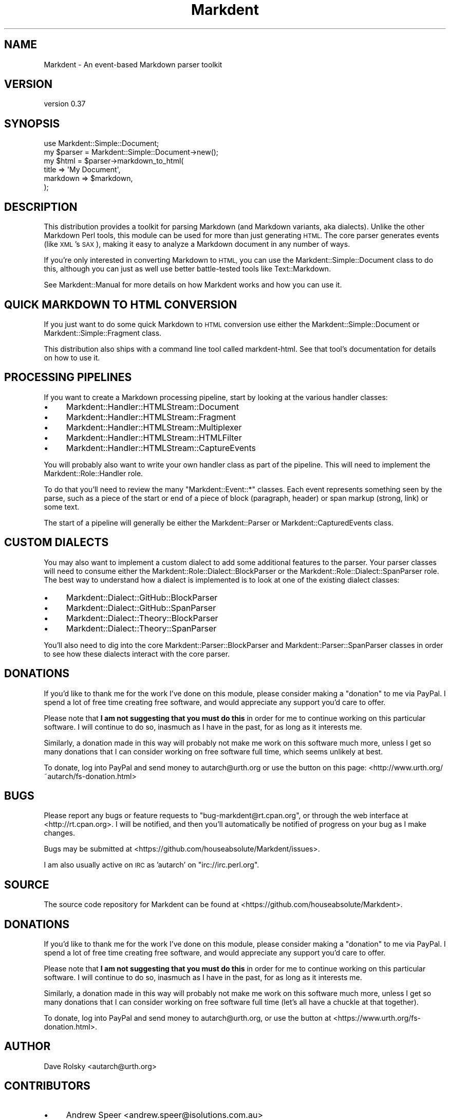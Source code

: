.\" Automatically generated by Pod::Man 4.14 (Pod::Simple 3.40)
.\"
.\" Standard preamble:
.\" ========================================================================
.de Sp \" Vertical space (when we can't use .PP)
.if t .sp .5v
.if n .sp
..
.de Vb \" Begin verbatim text
.ft CW
.nf
.ne \\$1
..
.de Ve \" End verbatim text
.ft R
.fi
..
.\" Set up some character translations and predefined strings.  \*(-- will
.\" give an unbreakable dash, \*(PI will give pi, \*(L" will give a left
.\" double quote, and \*(R" will give a right double quote.  \*(C+ will
.\" give a nicer C++.  Capital omega is used to do unbreakable dashes and
.\" therefore won't be available.  \*(C` and \*(C' expand to `' in nroff,
.\" nothing in troff, for use with C<>.
.tr \(*W-
.ds C+ C\v'-.1v'\h'-1p'\s-2+\h'-1p'+\s0\v'.1v'\h'-1p'
.ie n \{\
.    ds -- \(*W-
.    ds PI pi
.    if (\n(.H=4u)&(1m=24u) .ds -- \(*W\h'-12u'\(*W\h'-12u'-\" diablo 10 pitch
.    if (\n(.H=4u)&(1m=20u) .ds -- \(*W\h'-12u'\(*W\h'-8u'-\"  diablo 12 pitch
.    ds L" ""
.    ds R" ""
.    ds C` ""
.    ds C' ""
'br\}
.el\{\
.    ds -- \|\(em\|
.    ds PI \(*p
.    ds L" ``
.    ds R" ''
.    ds C`
.    ds C'
'br\}
.\"
.\" Escape single quotes in literal strings from groff's Unicode transform.
.ie \n(.g .ds Aq \(aq
.el       .ds Aq '
.\"
.\" If the F register is >0, we'll generate index entries on stderr for
.\" titles (.TH), headers (.SH), subsections (.SS), items (.Ip), and index
.\" entries marked with X<> in POD.  Of course, you'll have to process the
.\" output yourself in some meaningful fashion.
.\"
.\" Avoid warning from groff about undefined register 'F'.
.de IX
..
.nr rF 0
.if \n(.g .if rF .nr rF 1
.if (\n(rF:(\n(.g==0)) \{\
.    if \nF \{\
.        de IX
.        tm Index:\\$1\t\\n%\t"\\$2"
..
.        if !\nF==2 \{\
.            nr % 0
.            nr F 2
.        \}
.    \}
.\}
.rr rF
.\" ========================================================================
.\"
.IX Title "Markdent 3"
.TH Markdent 3 "2020-07-03" "perl v5.32.0" "User Contributed Perl Documentation"
.\" For nroff, turn off justification.  Always turn off hyphenation; it makes
.\" way too many mistakes in technical documents.
.if n .ad l
.nh
.SH "NAME"
Markdent \- An event\-based Markdown parser toolkit
.SH "VERSION"
.IX Header "VERSION"
version 0.37
.SH "SYNOPSIS"
.IX Header "SYNOPSIS"
.Vb 1
\&    use Markdent::Simple::Document;
\&
\&    my $parser = Markdent::Simple::Document\->new();
\&    my $html   = $parser\->markdown_to_html(
\&        title    => \*(AqMy Document\*(Aq,
\&        markdown => $markdown,
\&    );
.Ve
.SH "DESCRIPTION"
.IX Header "DESCRIPTION"
This distribution provides a toolkit for parsing Markdown (and Markdown
variants, aka dialects). Unlike the other Markdown Perl tools, this module can
be used for more than just generating \s-1HTML.\s0 The core parser generates events
(like \s-1XML\s0's \s-1SAX\s0), making it easy to analyze a Markdown document in any number
of ways.
.PP
If you're only interested in converting Markdown to \s-1HTML,\s0 you can use the
Markdent::Simple::Document class to do this, although you can just as well
use better battle-tested tools like Text::Markdown.
.PP
See Markdent::Manual for more details on how Markdent works and how you can
use it.
.SH "QUICK MARKDOWN TO HTML CONVERSION"
.IX Header "QUICK MARKDOWN TO HTML CONVERSION"
If you just want to do some quick Markdown to \s-1HTML\s0 conversion use either the
Markdent::Simple::Document or Markdent::Simple::Fragment class.
.PP
This distribution also ships with a command line tool called
markdent-html. See that tool's documentation for details on how to use it.
.SH "PROCESSING PIPELINES"
.IX Header "PROCESSING PIPELINES"
If you want to create a Markdown processing pipeline, start by looking at the
various handler classes:
.IP "\(bu" 4
Markdent::Handler::HTMLStream::Document
.IP "\(bu" 4
Markdent::Handler::HTMLStream::Fragment
.IP "\(bu" 4
Markdent::Handler::HTMLStream::Multiplexer
.IP "\(bu" 4
Markdent::Handler::HTMLStream::HTMLFilter
.IP "\(bu" 4
Markdent::Handler::HTMLStream::CaptureEvents
.PP
You will probably also want to write your own handler class as part of the
pipeline. This will need to implement the Markdent::Role::Handler role.
.PP
To do that you'll need to review the many \f(CW\*(C`Markdent::Event::*\*(C'\fR classes. Each
event represents something seen by the parse, such as a piece of the start or
end of a piece of block (paragraph, header) or span markup (strong, link) or
some text.
.PP
The start of a pipeline will generally be either the Markdent::Parser or
Markdent::CapturedEvents class.
.SH "CUSTOM DIALECTS"
.IX Header "CUSTOM DIALECTS"
You may also want to implement a custom dialect to add some additional
features to the parser. Your parser classes will need to consume either the
Markdent::Role::Dialect::BlockParser or the
Markdent::Role::Dialect::SpanParser role. The best way to understand how a
dialect is implemented is to look at one of the existing dialect classes:
.IP "\(bu" 4
Markdent::Dialect::GitHub::BlockParser
.IP "\(bu" 4
Markdent::Dialect::GitHub::SpanParser
.IP "\(bu" 4
Markdent::Dialect::Theory::BlockParser
.IP "\(bu" 4
Markdent::Dialect::Theory::SpanParser
.PP
You'll also need to dig into the core Markdent::Parser::BlockParser and
Markdent::Parser::SpanParser classes in order to see how these dialects
interact with the core parser.
.SH "DONATIONS"
.IX Header "DONATIONS"
If you'd like to thank me for the work I've done on this module,
please consider making a \*(L"donation\*(R" to me via PayPal. I spend a lot of
free time creating free software, and would appreciate any support
you'd care to offer.
.PP
Please note that \fBI am not suggesting that you must do this\fR in order
for me to continue working on this particular software. I will
continue to do so, inasmuch as I have in the past, for as long as it
interests me.
.PP
Similarly, a donation made in this way will probably not make me work
on this software much more, unless I get so many donations that I can
consider working on free software full time, which seems unlikely at
best.
.PP
To donate, log into PayPal and send money to autarch@urth.org or use
the button on this page:
<http://www.urth.org/~autarch/fs\-donation.html>
.SH "BUGS"
.IX Header "BUGS"
Please report any bugs or feature requests to \f(CW\*(C`bug\-markdent@rt.cpan.org\*(C'\fR,
or through the web interface at <http://rt.cpan.org>.  I will be
notified, and then you'll automatically be notified of progress on
your bug as I make changes.
.PP
Bugs may be submitted at <https://github.com/houseabsolute/Markdent/issues>.
.PP
I am also usually active on \s-1IRC\s0 as 'autarch' on \f(CW\*(C`irc://irc.perl.org\*(C'\fR.
.SH "SOURCE"
.IX Header "SOURCE"
The source code repository for Markdent can be found at <https://github.com/houseabsolute/Markdent>.
.SH "DONATIONS"
.IX Header "DONATIONS"
If you'd like to thank me for the work I've done on this module, please
consider making a \*(L"donation\*(R" to me via PayPal. I spend a lot of free time
creating free software, and would appreciate any support you'd care to offer.
.PP
Please note that \fBI am not suggesting that you must do this\fR in order for me
to continue working on this particular software. I will continue to do so,
inasmuch as I have in the past, for as long as it interests me.
.PP
Similarly, a donation made in this way will probably not make me work on this
software much more, unless I get so many donations that I can consider working
on free software full time (let's all have a chuckle at that together).
.PP
To donate, log into PayPal and send money to autarch@urth.org, or use the
button at <https://www.urth.org/fs\-donation.html>.
.SH "AUTHOR"
.IX Header "AUTHOR"
Dave Rolsky <autarch@urth.org>
.SH "CONTRIBUTORS"
.IX Header "CONTRIBUTORS"
.IP "\(bu" 4
Andrew Speer <andrew.speer@isolutions.com.au>
.IP "\(bu" 4
Denis Ibaev <dionys@gmail.com>
.IP "\(bu" 4
Jason McIntosh <jmac@appleseed\-sc.com>
.IP "\(bu" 4
Jonas Smedegaard <dr@jones.dk>
.IP "\(bu" 4
Polina Shubina <925043@mai.com>
.IP "\(bu" 4
Shlomi Fish <shlomif@shlomifish.org>
.IP "\(bu" 4
Stefan Hornburg (Racke) <racke@linuxia.de>
.IP "\(bu" 4
Tom Hukins <tom@eborcom.com>
.SH "COPYRIGHT AND LICENSE"
.IX Header "COPYRIGHT AND LICENSE"
This software is copyright (c) 2020 by Dave Rolsky.
.PP
This is free software; you can redistribute it and/or modify it under
the same terms as the Perl 5 programming language system itself.
.PP
The full text of the license can be found in the
\&\fI\s-1LICENSE\s0\fR file included with this distribution.

